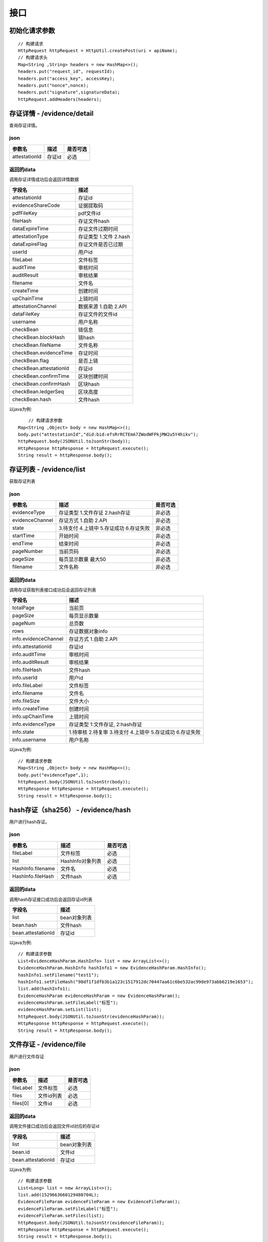 接口
===============

初始化请求参数
------------------
::

    // 构建请求
    HttpRequest httpRequest = HttpUtil.createPost(uri + apiName);
    // 构建请求头
    Map<String ,String> headers = new HashMap<>();
    headers.put("request_id", requestId);
    headers.put("access_key", accessKey);
    headers.put("nonce",nonce);
    headers.put("signature",signatureData);
    httpRequest.addHeaders(headers);

存证详情 - /evidence/detail
----------------------

查询存证详情。

json
^^^^^^^^^^^^^^^

=================  ======================================= ================
参数名 				描述                                    是否可选
=================  ======================================= ================
attestationId       存证id                                  必选
=================  ======================================= ================

返回的data
^^^^^^^^^^^^^^

调用存证详情成功后会返回详情数据

=======================  ================================
字段名 				        描述
=======================  ================================
attestationId               存证id
evidenceShareCode           证据提取码
pdfFileKey                  pdf文件id
fileHash                    存证文件hash
dataExpireTime              存证文件过期时间
attestationType             存证类型  1.文件 2.hash
dataExpireFlag              存证文件是否已过期
userId                      用户id
fileLabel                   文件标签
auditTime                   审核时间
auditResult                 审核结果
filename                    文件名
createTime                  创建时间
upChainTime                 上链时间
attestationChannel          数据来源  1.自助 2.API
dataFileKey                 存证文件的文件id
username                    用户名称
checkBean                   链信息
checkBean.blockHash         链hash
checkBean.fileName          文件名称
checkBean.evidenceTime      存证时间
checkBean.flag              是否上链
checkBean.attestationId     存证id
checkBean.confirmTime       区块创建时间
checkBean.confirmHash       区块hash
checkBean.ledgerSeq         区块高度
checkBean.hash              文件hash
=======================  ================================


以java为例::

	// 构建请求参数
    Map<String ,Object> body = new HashMap<>();
    body.put("attestationId","did:bid:efsRrRCTEmA7ZWodWFPkjMW2u5Y4hikv");
    httpRequest.body(JSONUtil.toJsonStr(body));
    HttpResponse httpResponse = httpRequest.execute();
    String result = httpResponse.body();

存证列表 - /evidence/list
----------------------

获取存证列表

json
^^^^^^^^^^^^^^^
=================  ================================================ ============
参数名 				描述                                              是否可选
=================  ================================================ ============
evidenceType        存证类型 1.文件存证  2.hash存证                       非必选
evidenceChannel     存证方式 1.自助  2.API                               非必选
state               3.待支付 4.上链中 5.存证成功 6.存证失败                 非必选
startTime           开始时间                                             非必选
endTime             结束时间                                             非必选
pageNumber          当前页码                                             非必选
pageSize            每页显示数量 最大50                                    非必选
filename            文件名称                                             非必选
=================  ================================================ ============

=================  ================================================ ============
参数名 				描述                                              是否可选
=================  ================================================ ============
evidenceType        存证类型 1.文件存证  2.hash存证                       非必选
evidenceChannel     存证方式 1.自助  2.API                               非必选
state               3.待支付 4.上链中 5.存证成功 6.存证失败 7.安全审核中      非必选
startTime           开始时间                                             非必选
endTime             结束时间                                             非必选
pageNumber          当前页码                                             非必选
pageSize            每页显示数量 最大50                                    非必选
filename            文件名称                                             非必选
=================  ================================================ ============


返回的data
^^^^^^^^^^^^^^

调用存证获取列表接口成功后会返回存证列表

=====================  ===========================================================
字段名 				    描述
=====================  ===========================================================
totalPage               当前页
pageSize                每页显示数量
pageNum                 总页数
rows                    存证数据对象info
info.evidenceChannel    存证方式 1.自助  2.API
info.attestationId      存证id
info.auditTime          审核时间
info.auditResult        审核结果
info.fileHash           文件hash
info.userId             用户id
info.fileLabel          文件标签
info.filename           文件名
info.fileSize           文件大小
info.createTime         创建时间
info.upChainTime        上链时间
info.evidenceType       存证类型 1:文件存证,  2:hash存证
info.state              1.待审核 2.待复审 3.待支付 4.上链中 5.存证成功 6.存证失败
info.username           用户名称
=====================  ===========================================================


以java为例::

    // 构建请求参数
    Map<String ,Object> body = new HashMap<>();
    body.put("evidenceType",1);
    httpRequest.body(JSONUtil.toJsonStr(body));
    HttpResponse httpResponse = httpRequest.execute();
    String result = httpResponse.body();

hash存证（sha256） - /evidence/hash
------------------------------------
用户进行hash存证。

json
^^^^^^^^^^^^^^^
=================  ======================================= ================
参数名 				描述                                    是否可选
=================  ======================================= ================
fileLabel           文件标签                                     必选
list                HashInfo对象列表                            必选
HashInfo.filename   文件名                                     必选
HashInfo.fileHash   文件hash                                   必选
=================  ======================================= ================

返回的data
^^^^^^^^^^^^^^

调用hash存证接口成功后会返回存证id列表

===================  ================================
字段名 				    描述
===================  ================================
list                    bean对象列表
bean.hash               文件hash
bean.attestationId      存证id
===================  ================================

以java为例::

    // 构建请求参数
    List<EvidenceHashParam.HashInfo> list = new ArrayList<>();
    EvidenceHashParam.HashInfo hashInfo1 = new EvidenceHashParam.HashInfo();
    hashInfo1.setFilename("test1");
    hashInfo1.setFileHash("98df1f1dfb3b1a123c1517912dc70447aa61c6be532ac99de973abb6219e1653");
    list.add(hashInfo1);
    EvidenceHashParam evidenceHashParam = new EvidenceHashParam();
    evidenceHashParam.setFileLabel("标签");
    evidenceHashParam.setList(list);
    httpRequest.body(JSONUtil.toJsonStr(evidenceHashParam));
    HttpResponse httpResponse = httpRequest.execute();
    String result = httpResponse.body();

文件存证 - /evidence/file
------------------------------------
用户进行文件存证

json
^^^^^^^^^^^^^^^
=================  ======================================= ================
参数名 			       描述                                     是否可选
=================  ======================================= ================
fileLabel           文件标签                                     必选
files                文件id列表                                 必选
files[0]             文件id                                    必选
=================  ======================================= ================



返回的data
^^^^^^^^^^^^^^

调用文件接口成功后会返回文件id对应的存证id

===================  ================================
字段名 				    描述
===================  ================================
list                    bean对象列表
bean.id                 文件id
bean.attestationId      存证id
===================  ================================

以java为例::

    // 构建请求参数
    List<Long> list = new ArrayList<>();
    list.add(1529663660129480704L);
    EvidenceFileParam evidenceFileParam = new EvidenceFileParam();
    evidenceFileParam.setFileLabel("标签");
    evidenceFileParam.setFiles(list);
    httpRequest.body(JSONUtil.toJsonStr(evidenceFileParam));
    HttpResponse httpResponse = httpRequest.execute();
    String result = httpResponse.body();


上传文件 - /file/upload
-------------------------------

客户可以通过该接口上传文件并获取文件id，文件未存证时会有使用期限。

form-data
^^^^^^^^^^^^^^^

=========  ================================================= ==============
参数名         描述                                                是否可选
=========  ================================================= ==============
file         文件                                                 必选
type         文件类型 doc.文档 pic.图片 audio.音频 video.视频        必选
=========  ================================================= ==============

返回的data
^^^^^^^^^^^^^^

=================  ========================
字段名 				描述
=================  ========================
fileKey                 文件id
=================  ========================


下载存证或pdf文件 - /file/download/{fileKey}
--------------------------------------------------------------

存证原文件或pdf下载

Path
^^^^^^^^^^^^^^^
=================  ======================================= ================
参数名 				描述                                      是否可选
=================  ======================================= ================
fileKey                文件id                                必选
=================  ======================================= ================

返回的文件
^^^^^^^^^^^^^^^

该接口会返回存证文件以及文件名，文件就是http返回结果的body，文件名存放在http的header中，header的名称是Content-Disposition，header值形如::

	form-data; name=Content-Disposition; filename=5Yhus2mVSMnQRXobRJCYgt.zip

以java为例::

        String apiName = "/file/download/1529707935276466176";
        HttpRequest httpRequest = createRequestGet(apiName);

        HttpResponse httpResponse = httpRequest.execute();
        String header = httpResponse.header("Content-Disposition");
        Pattern pattern = Pattern.compile(".*filename=\"(.*)\".*");
        Matcher matcher = pattern.matcher(header);
        String fileName = "";
        if (matcher.matches()) {
            fileName = matcher.group(1);
        }
        byte[] bytes = httpResponse.bodyBytes();
        IoUtil.write(new FileOutputStream("/tmp/" + fileName),true,bytes);

